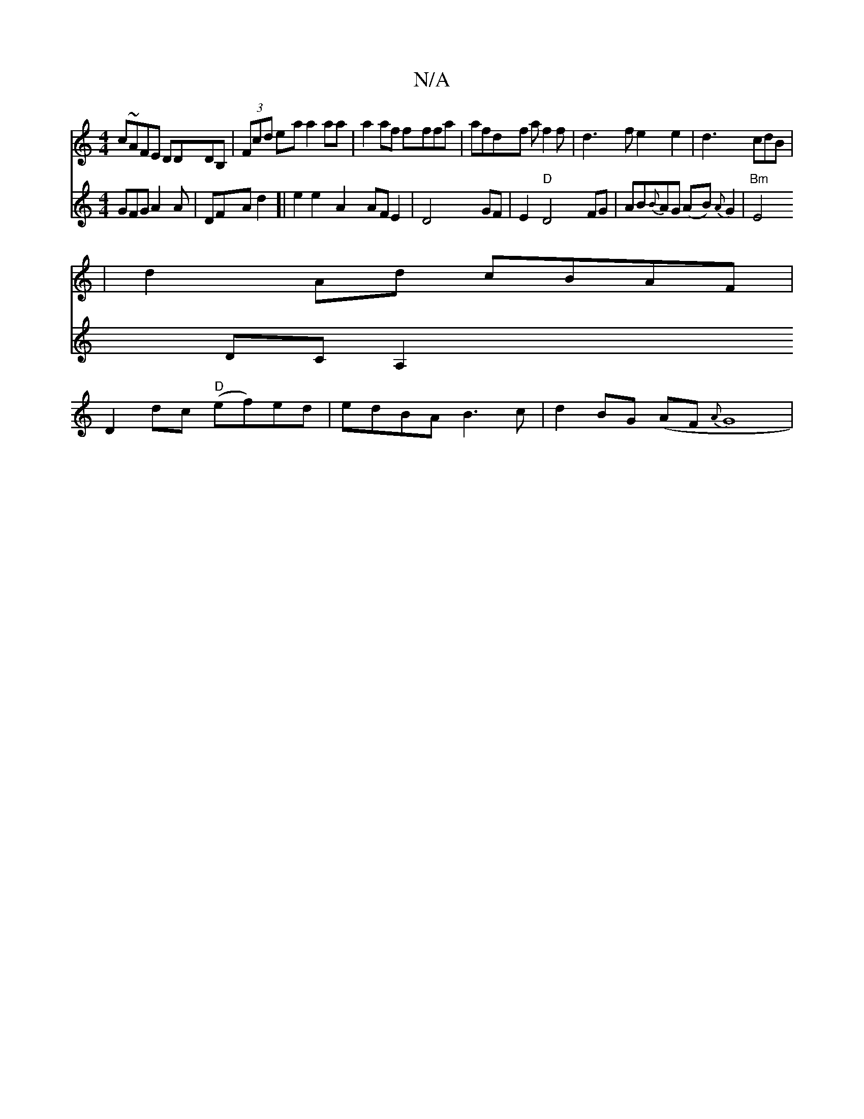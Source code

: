 X:1
T:N/A
M:4/4
R:N/A
K:Cmajor
 c~AFE DDDB,|(3Fcd ea a2aa|a2af fffa|afdf af2f|d3fe2e2|d3cdB|
|d2 Ad cBAF|
D2dc "D"(ef)ed|edBA B3c|d2BG (AF{A}G8|
V: 
GFG A2A|DFAd2]|
e2 e2 A2 AFE2|D4 GF|E2 "D"D4 FG|AB{B}AG (AB) {A}G2 |"Bm"E4 DC A,2 